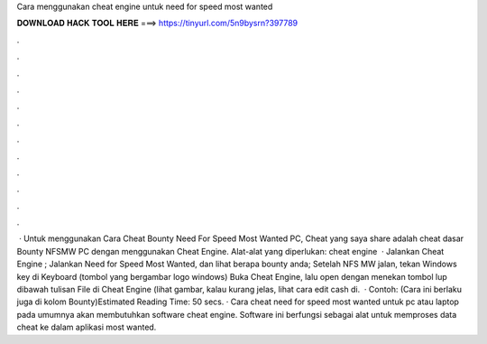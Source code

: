 Cara menggunakan cheat engine untuk need for speed most wanted

𝐃𝐎𝐖𝐍𝐋𝐎𝐀𝐃 𝐇𝐀𝐂𝐊 𝐓𝐎𝐎𝐋 𝐇𝐄𝐑𝐄 ===> https://tinyurl.com/5n9bysrn?397789

.

.

.

.

.

.

.

.

.

.

.

.

 · Untuk menggunakan Cara Cheat Bounty Need For Speed Most Wanted PC, Cheat yang saya share adalah cheat dasar Bounty NFSMW PC dengan menggunakan Cheat Engine. Alat-alat yang diperlukan: cheat engine   · Jalankan Cheat Engine ; Jalankan Need for Speed Most Wanted, dan lihat berapa bounty anda; Setelah NFS MW jalan, tekan Windows key di Keyboard (tombol yang bergambar logo windows) Buka Cheat Engine, lalu open  dengan menekan tombol lup dibawah tulisan File di Cheat Engine (lihat gambar, kalau kurang jelas, lihat cara edit cash di.  · Contoh: (Cara ini berlaku juga di kolom Bounty)Estimated Reading Time: 50 secs. · Cara cheat need for speed most wanted untuk pc atau laptop pada umumnya akan membutuhkan software cheat engine. Software ini berfungsi sebagai alat untuk memproses data cheat ke dalam aplikasi most wanted.